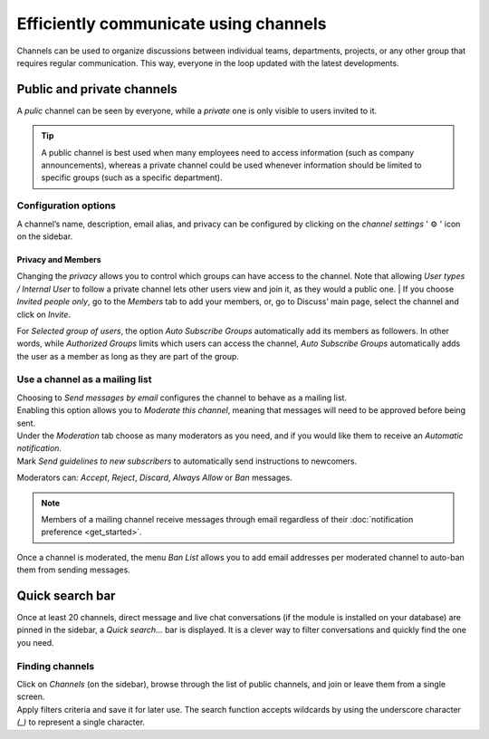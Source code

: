 ======================================
Efficiently communicate using channels
======================================

Channels can be used to organize discussions between individual teams, departments, projects, or any
other group that requires regular communication. This way, everyone in the loop updated with the
latest developments.

Public and private channels
===========================

A *pulic* channel can be seen by everyone, while a *private* one is only visible to users invited to
it.

.. image:: team_communication/create_channel.png
   :align: center
   :height: 370
   :alt: View of discuss’s sidebar and a channel being created in Odo Discuss

.. tip::
   A public channel is best used when many employees need to access information (such as company
   announcements), whereas a private channel could be used whenever information should be limited
   to specific groups (such as a specific department).

Configuration options
---------------------

A channel’s name, description, email alias, and privacy can be configured by clicking on the
*channel settings* ' ⚙️ ' icon on the sidebar.

.. image:: team_communication/channel-settings.png
   :align: center
   :alt: View of a channel’s settings form in Odoo Discuss

Privacy and Members
~~~~~~~~~~~~~~~~~~~

Changing the *privacy* allows you to control which groups can have access to the channel. Note that
allowing *User types / Internal User* to follow a private channel lets other users
view and join it, as they would a public one.
|
If you choose *Invited people only*, go to the *Members* tab to add your members, or, go to
Discuss’ main page, select the channel and click on *Invite*.

.. image:: team_communication/invite_channel.png
   :align: center
   :height: 380
   :alt: View of Discuss’ sidebar emphasizing the option to invite members in Odoo Discuss

For *Selected group of users*, the option *Auto Subscribe Groups* automatically add its members
as followers. In other words, while *Authorized Groups* limits which users can access the channel,
*Auto Subscribe Groups* automatically adds the user as a member as long as they are part of the
group.

Use a channel as a mailing list
-------------------------------

| Choosing to *Send messages by email* configures the channel to behave as a mailing list.
| Enabling this option allows you to *Moderate this channel*, meaning that messages will need to be
  approved before being sent.

.. image:: team_communication/pending_moderation.png
   :align: center
   :alt: View of a message with a pending moderation status in Odoo Discuss

| Under the *Moderation* tab choose as many moderators as you need, and if you would like them to
  receive an *Automatic notification*.
| Mark *Send guidelines to new subscribers* to automatically send instructions to newcomers.

.. image:: team_communication/moderation_settings.png
   :align: center
   :alt: View of a channel’s settings form emphasizing the tab moderation in Odoo Discuss

Moderators can: *Accept*, *Reject*, *Discard*, *Always Allow* or *Ban* messages.

.. image:: team_communication/moderate_messages.png
   :align: center
   :alt: View of a message to be moderated in Odoo Discuss

.. note::
   Members of a mailing channel receive messages through email regardless of their
   :doc:`notification preference <get_started>`.

Once a channel is moderated, the menu *Ban List* allows you to add email addresses per moderated
channel to auto-ban them from sending messages.

.. image:: team_communication/ban_list.png
   :align: center
   :alt: View of a channel’s setting form emphasizing the ban Lists menu in Odoo Discuss

Quick search bar
================

Once at least 20 channels, direct message and live chat conversations (if the module is installed
on your database) are pinned in the sidebar, a *Quick search…* bar is displayed. It is a clever
way to filter conversations and quickly find the one you need.

.. image:: team_communication/quick_search.png
   :align: center
   :height: 430
   :alt: View of the Discuss’ sidebar emphasizing the quick search bar in Odoo Discuss

Finding channels
----------------

| Click on *Channels* (on the sidebar), browse through the list of public channels, and join or
  leave them from a single screen.
| Apply filters criteria and save it for later use. The search function accepts wildcards by using
  the underscore character *(_)* to represent a single character.

.. image:: team_communication/filter.png
   :align: center
   :alt: View of a channel being searched through filters in Odoo Discuss

.. seealso::
   - :doc:`get_started`
   - :doc:`plan_activities`
